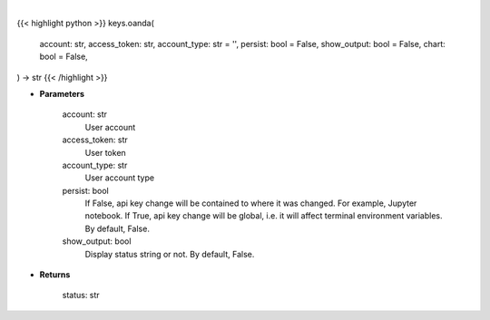 .. role:: python(code)
    :language: python
    :class: highlight

|

.. raw:: html

    <h3>
    > Getting data
    </h3>

{{< highlight python >}}
keys.oanda(
    account: str,
    access_token: str,
    account_type: str = '',
    persist: bool = False,
    show_output: bool = False,
    chart: bool = False,
) -> str
{{< /highlight >}}

.. raw:: html

    <p>
    Set Oanda key
    </p>

* **Parameters**

    account: str
        User account
    access_token: str
        User token
    account_type: str
        User account type
    persist: bool
        If False, api key change will be contained to where it was changed. For example, Jupyter notebook.
        If True, api key change will be global, i.e. it will affect terminal environment variables.
        By default, False.
    show_output: bool
        Display status string or not. By default, False.

* **Returns**

    status: str
